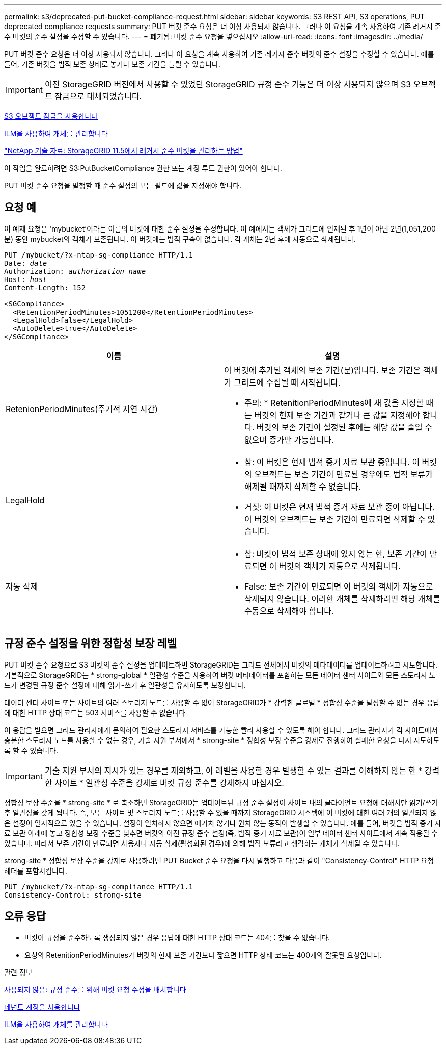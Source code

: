 ---
permalink: s3/deprecated-put-bucket-compliance-request.html 
sidebar: sidebar 
keywords: S3 REST API, S3 operations, PUT deprecated compliance requests 
summary: PUT 버킷 준수 요청은 더 이상 사용되지 않습니다. 그러나 이 요청을 계속 사용하여 기존 레거시 준수 버킷의 준수 설정을 수정할 수 있습니다. 
---
= 폐기됨: 버킷 준수 요청을 넣으십시오
:allow-uri-read: 
:icons: font
:imagesdir: ../media/


[role="lead"]
PUT 버킷 준수 요청은 더 이상 사용되지 않습니다. 그러나 이 요청을 계속 사용하여 기존 레거시 준수 버킷의 준수 설정을 수정할 수 있습니다. 예를 들어, 기존 버킷을 법적 보존 상태로 놓거나 보존 기간을 늘릴 수 있습니다.


IMPORTANT: 이전 StorageGRID 버전에서 사용할 수 있었던 StorageGRID 규정 준수 기능은 더 이상 사용되지 않으며 S3 오브젝트 잠금으로 대체되었습니다.

xref:using-s3-object-lock.adoc[S3 오브젝트 잠금을 사용합니다]

xref:../ilm/index.adoc[ILM을 사용하여 개체를 관리합니다]

https://kb.netapp.com/Advice_and_Troubleshooting/Hybrid_Cloud_Infrastructure/StorageGRID/How_to_manage_legacy_Compliant_buckets_in_StorageGRID_11.5["NetApp 기술 자료: StorageGRID 11.5에서 레거시 준수 버킷을 관리하는 방법"^]

이 작업을 완료하려면 S3:PutBucketCompliance 권한 또는 계정 루트 권한이 있어야 합니다.

PUT 버킷 준수 요청을 발행할 때 준수 설정의 모든 필드에 값을 지정해야 합니다.



== 요청 예

이 예제 요청은 'mybucket'이라는 이름의 버킷에 대한 준수 설정을 수정합니다. 이 예에서는 객체가 그리드에 인제된 후 1년이 아닌 2년(1,051,200분) 동안 mybucket의 객체가 보존됩니다. 이 버킷에는 법적 구속이 없습니다. 각 개체는 2년 후에 자동으로 삭제됩니다.

[source, subs="specialcharacters,quotes"]
----
PUT /mybucket/?x-ntap-sg-compliance HTTP/1.1
Date: _date_
Authorization: _authorization name_
Host: _host_
Content-Length: 152

<SGCompliance>
  <RetentionPeriodMinutes>1051200</RetentionPeriodMinutes>
  <LegalHold>false</LegalHold>
  <AutoDelete>true</AutoDelete>
</SGCompliance>
----
|===
| 이름 | 설명 


 a| 
RetenionPeriodMinutes(주기적 지연 시간)
 a| 
이 버킷에 추가된 객체의 보존 기간(분)입니다. 보존 기간은 객체가 그리드에 수집될 때 시작됩니다.

* 주의: * RetenitionPeriodMinutes에 새 값을 지정할 때는 버킷의 현재 보존 기간과 같거나 큰 값을 지정해야 합니다. 버킷의 보존 기간이 설정된 후에는 해당 값을 줄일 수 없으며 증가만 가능합니다.



 a| 
LegalHold
 a| 
* 참: 이 버킷은 현재 법적 증거 자료 보관 중입니다. 이 버킷의 오브젝트는 보존 기간이 만료된 경우에도 법적 보류가 해제될 때까지 삭제할 수 없습니다.
* 거짓: 이 버킷은 현재 법적 증거 자료 보관 중이 아닙니다. 이 버킷의 오브젝트는 보존 기간이 만료되면 삭제할 수 있습니다.




 a| 
자동 삭제
 a| 
* 참: 버킷이 법적 보존 상태에 있지 않는 한, 보존 기간이 만료되면 이 버킷의 객체가 자동으로 삭제됩니다.
* False: 보존 기간이 만료되면 이 버킷의 객체가 자동으로 삭제되지 않습니다. 이러한 개체를 삭제하려면 해당 개체를 수동으로 삭제해야 합니다.


|===


== 규정 준수 설정을 위한 정합성 보장 레벨

PUT 버킷 준수 요청으로 S3 버킷의 준수 설정을 업데이트하면 StorageGRID는 그리드 전체에서 버킷의 메타데이터를 업데이트하려고 시도합니다. 기본적으로 StorageGRID는 * strong-global * 일관성 수준을 사용하여 버킷 메타데이터를 포함하는 모든 데이터 센터 사이트와 모든 스토리지 노드가 변경된 규정 준수 설정에 대해 읽기-쓰기 후 일관성을 유지하도록 보장합니다.

데이터 센터 사이트 또는 사이트의 여러 스토리지 노드를 사용할 수 없어 StorageGRID가 * 강력한 글로벌 * 정합성 수준을 달성할 수 없는 경우 응답에 대한 HTTP 상태 코드는 503 서비스를 사용할 수 없습니다

이 응답을 받으면 그리드 관리자에게 문의하여 필요한 스토리지 서비스를 가능한 빨리 사용할 수 있도록 해야 합니다. 그리드 관리자가 각 사이트에서 충분한 스토리지 노드를 사용할 수 없는 경우, 기술 지원 부서에서 * strong-site * 정합성 보장 수준을 강제로 진행하여 실패한 요청을 다시 시도하도록 할 수 있습니다.


IMPORTANT: 기술 지원 부서의 지시가 있는 경우를 제외하고, 이 레벨을 사용할 경우 발생할 수 있는 결과를 이해하지 않는 한 * 강력한 사이트 * 일관성 수준을 강제로 버킷 규정 준수를 강제하지 마십시오.

정합성 보장 수준을 * strong-site * 로 축소하면 StorageGRID는 업데이트된 규정 준수 설정이 사이트 내의 클라이언트 요청에 대해서만 읽기/쓰기 후 일관성을 갖게 됩니다. 즉, 모든 사이트 및 스토리지 노드를 사용할 수 있을 때까지 StorageGRID 시스템에 이 버킷에 대한 여러 개의 일관되지 않은 설정이 일시적으로 있을 수 있습니다. 설정이 일치하지 않으면 예기치 않거나 원치 않는 동작이 발생할 수 있습니다. 예를 들어, 버킷을 법적 증거 자료 보관 아래에 놓고 정합성 보장 수준을 낮추면 버킷의 이전 규정 준수 설정(즉, 법적 증거 자료 보관)이 일부 데이터 센터 사이트에서 계속 적용될 수 있습니다. 따라서 보존 기간이 만료되면 사용자나 자동 삭제(활성화된 경우)에 의해 법적 보류라고 생각하는 개체가 삭제될 수 있습니다.

strong-site * 정합성 보장 수준을 강제로 사용하려면 PUT Bucket 준수 요청을 다시 발행하고 다음과 같이 "Consistency-Control" HTTP 요청 헤더를 포함시킵니다.

[listing]
----
PUT /mybucket/?x-ntap-sg-compliance HTTP/1.1
Consistency-Control: strong-site
----


== 오류 응답

* 버킷이 규정을 준수하도록 생성되지 않은 경우 응답에 대한 HTTP 상태 코드는 404를 찾을 수 없습니다.
* 요청의 RetenitionPeriodMinutes가 버킷의 현재 보존 기간보다 짧으면 HTTP 상태 코드는 400개의 잘못된 요청입니다.


.관련 정보
xref:deprecated-put-bucket-request-modifications-for-compliance.adoc[사용되지 않음: 규정 준수를 위해 버킷 요청 수정을 배치합니다]

xref:../tenant/index.adoc[테넌트 계정을 사용합니다]

xref:../ilm/index.adoc[ILM을 사용하여 개체를 관리합니다]
